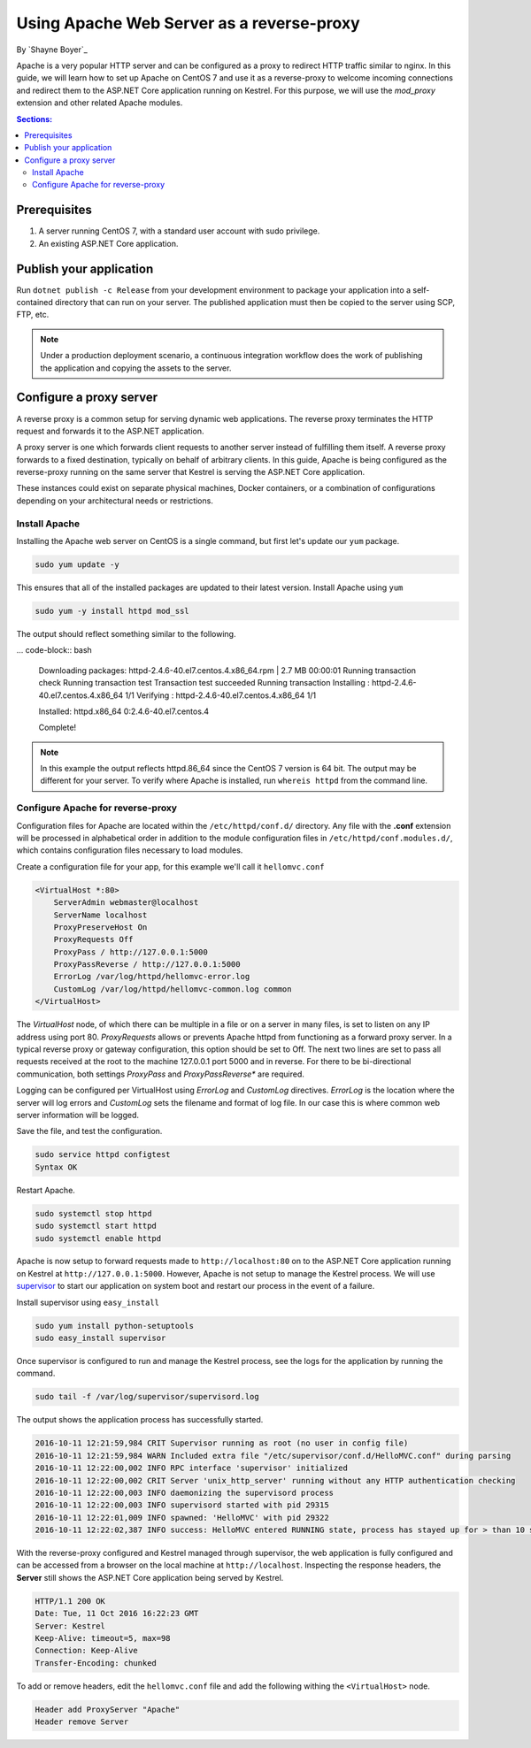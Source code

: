 Using Apache Web Server as a reverse-proxy
==========================================

By `Shayne Boyer`_

Apache is a very popular HTTP server and can be configured as a proxy to redirect HTTP traffic similar to nginx. In this guide, we will learn how to set up Apache on CentOS 7 and use it as a reverse-proxy to welcome incoming connections and redirect them to the ASP.NET Core application running on Kestrel. For this purpose, we will use the *mod_proxy* extension and other related Apache modules.

.. contents:: Sections:
  :local:
  :depth: 2

Prerequisites
-------------

1. A server running CentOS 7, with a standard user account with
   sudo privilege.
2. An existing ASP.NET Core application. 

Publish your application
------------------------

Run ``dotnet publish -c Release`` from your development environment to package your
application into a self-contained directory that can run on your server. The published application must then be copied to the server using SCP, FTP, etc. 

.. note:: Under a production deployment scenario, a continuous integration workflow does the work of publishing the application and copying the assets to the server. 

Configure a proxy server
------------------------

A reverse proxy is a common setup for serving dynamic web applications. The reverse proxy terminates the HTTP request and forwards it to the ASP.NET application.

A proxy server is one which forwards client requests to another server instead of fulfilling them itself. A reverse proxy forwards to a fixed destination, typically on behalf of arbitrary clients. In this guide, Apache is being configured as the reverse-proxy running on the same server that Kestrel is serving the ASP.NET Core application. 

These instances could exist on separate physical machines, Docker containers, or a combination of configurations depending on your architectural needs or restrictions.

Install Apache
~~~~~~~~~~~~~~

Installing the Apache web server on CentOS is a single command, but first let's update our ``yum`` package.

.. code-block:: bash

    sudo yum update -y

This ensures that all of the installed packages are updated to their latest version. Install Apache using ``yum``

.. code-block:: bash

    sudo yum -y install httpd mod_ssl

The output should reflect something similar to the following.

... code-block:: bash

    Downloading packages:
    httpd-2.4.6-40.el7.centos.4.x86_64.rpm               | 2.7 MB  00:00:01     
    Running transaction check
    Running transaction test
    Transaction test succeeded
    Running transaction
    Installing : httpd-2.4.6-40.el7.centos.4.x86_64      1/1 
    Verifying  : httpd-2.4.6-40.el7.centos.4.x86_64      1/1 

    Installed:
    httpd.x86_64 0:2.4.6-40.el7.centos.4                                                                           

    Complete!

.. note:: In this example the output reflects httpd.86_64 since the CentOS 7 version is 64 bit. The output may be different for your server. To verify where Apache is installed, run ``whereis httpd`` from the command line. 

Configure Apache for reverse-proxy
~~~~~~~~~~~~~~~~~~~~~~~~~~~~~~~~~~
Configuration files for Apache are located within the ``/etc/httpd/conf.d/`` directory. Any file with the **.conf** extension will be processed in alphabetical order in addition to the module configuration files in ``/etc/httpd/conf.modules.d/``, which contains
configuration files necessary to load modules.

Create a configuration file for your app, for this example we'll call it ``hellomvc.conf``

.. code-block:: text

    <VirtualHost *:80>
        ServerAdmin webmaster@localhost
        ServerName localhost
        ProxyPreserveHost On
        ProxyRequests Off
        ProxyPass / http://127.0.0.1:5000
        ProxyPassReverse / http://127.0.0.1:5000
        ErrorLog /var/log/httpd/hellomvc-error.log
        CustomLog /var/log/httpd/hellomvc-common.log common
    </VirtualHost>

The *VirtualHost* node, of which there can be multiple in a file or on a server in many files, is set to listen on any IP address using port 80. *ProxyRequests* allows or prevents Apache httpd from functioning as a forward proxy server. In a typical reverse proxy or gateway configuration, this option should be set to Off. The next two lines are set to pass all requests received at the root to the machine 127.0.0.1 port 5000 and in reverse. For there to be bi-directional communication, both settings *ProxyPass* and *ProxyPassReverse** are required.

Logging can be configured per VirtualHost using *ErrorLog* and *CustomLog* directives. *ErrorLog* is the location where the server will log errors and *CustomLog* sets the filename and format of log file. In our case this is where common web server information will be logged.


Save the file, and test the configuration.

.. code-block:: bash

    sudo service httpd configtest
    Syntax OK

Restart Apache.

.. code-block:: text

    sudo systemctl stop httpd
    sudo systemctl start httpd
    sudo systemctl enable httpd


Apache is now setup to forward requests made to ``http://localhost:80`` on to the ASP.NET Core application running on Kestrel at ``http://127.0.0.1:5000``.  However, Apache is not setup to manage the Kestrel process. We will use `supervisor <http://supervisord.org/>`_ to start our application on system boot and restart our process in the event of a failure. 

Install supervisor using ``easy_install``

.. code:: bash

    sudo yum install python-setuptools
    sudo easy_install supervisor



Once supervisor is configured to run and manage the Kestrel process, see the logs for the application by running the command.

.. code-block:: bash

    sudo tail -f /var/log/supervisor/supervisord.log

The output shows the application process has successfully started.

.. code-block:: bash

    2016-10-11 12:21:59,984 CRIT Supervisor running as root (no user in config file)
    2016-10-11 12:21:59,984 WARN Included extra file "/etc/supervisor/conf.d/HelloMVC.conf" during parsing
    2016-10-11 12:22:00,002 INFO RPC interface 'supervisor' initialized
    2016-10-11 12:22:00,002 CRIT Server 'unix_http_server' running without any HTTP authentication checking
    2016-10-11 12:22:00,003 INFO daemonizing the supervisord process
    2016-10-11 12:22:00,003 INFO supervisord started with pid 29315
    2016-10-11 12:22:01,009 INFO spawned: 'HelloMVC' with pid 29322
    2016-10-11 12:22:02,387 INFO success: HelloMVC entered RUNNING state, process has stayed up for > than 10 seconds (startsecs)

With the reverse-proxy configured and Kestrel managed through supervisor, the web application is fully configured and can be accessed from a browser on the local machine at ``http://localhost``. Inspecting the response headers, the **Server** still shows the ASP.NET Core application being served by Kestrel.

.. code-block:: text

    HTTP/1.1 200 OK
    Date: Tue, 11 Oct 2016 16:22:23 GMT
    Server: Kestrel
    Keep-Alive: timeout=5, max=98
    Connection: Keep-Alive
    Transfer-Encoding: chunked

To add or remove headers, edit the ``hellomvc.conf`` file and add the following withing the ``<VirtualHost>`` node.

.. code-block:: text

    Header add ProxyServer "Apache"
    Header remove Server
